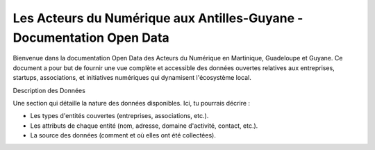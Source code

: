 Les Acteurs du Numérique aux Antilles-Guyane - Documentation Open Data
===================================

Bienvenue dans la documentation Open Data des Acteurs du Numérique en Martinique, Guadeloupe et Guyane. Ce document a pour but de fournir une vue complète et accessible des données ouvertes relatives aux entreprises, startups, associations, et initiatives numériques qui dynamisent l'écosystème local.

Description des Données

Une section qui détaille la nature des données disponibles. Ici, tu pourrais décrire :

- Les types d'entités couvertes (entreprises, associations, etc.).
- Les attributs de chaque entité (nom, adresse, domaine d'activité, contact, etc.).
- La source des données (comment et où elles ont été collectées).
